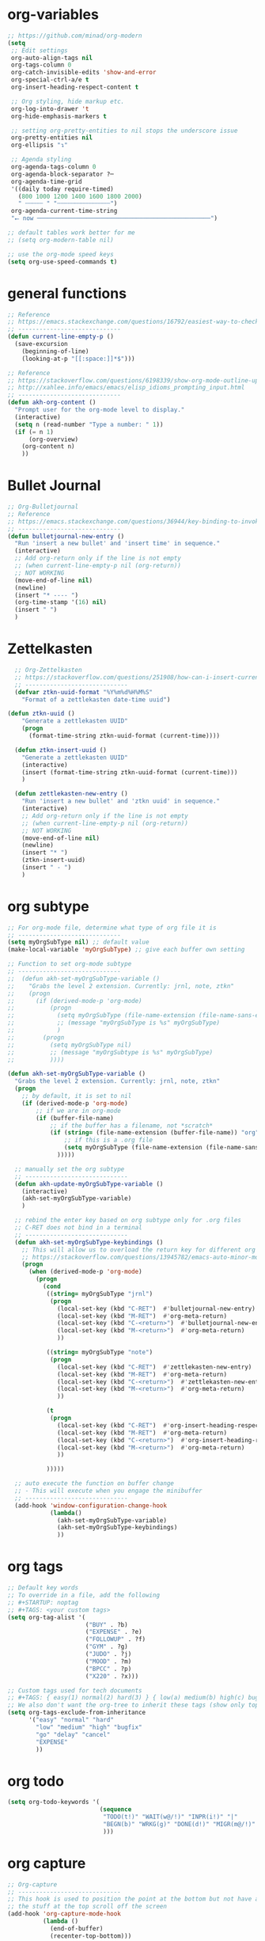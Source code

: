 * org-variables
#+BEGIN_SRC emacs-lisp
  ;; https://github.com/minad/org-modern
  (setq
   ;; Edit settings
   org-auto-align-tags nil
   org-tags-column 0
   org-catch-invisible-edits 'show-and-error
   org-special-ctrl-a/e t
   org-insert-heading-respect-content t

   ;; Org styling, hide markup etc.
   org-log-into-drawer 't
   org-hide-emphasis-markers t

   ;; setting org-pretty-entities to nil stops the underscore issue
   org-pretty-entities nil
   org-ellipsis "↴"

   ;; Agenda styling
   org-agenda-tags-column 0
   org-agenda-block-separator ?─
   org-agenda-time-grid
   '((daily today require-timed)
     (800 1000 1200 1400 1600 1800 2000)
     " ┄┄┄┄┄ " "┄┄┄┄┄┄┄┄┄┄┄┄┄┄┄")
   org-agenda-current-time-string
   "⭠ now ─────────────────────────────────────────────────")

  ;; default tables work better for me
  ;; (setq org-modern-table nil)

  ;; use the org-mode speed keys
  (setq org-use-speed-commands t)

#+END_SRC

* general functions
#+BEGIN_SRC emacs-lisp
  ;; Reference
  ;; https://emacs.stackexchange.com/questions/16792/easiest-way-to-check-if-current-line-is-empty-ignoring-whitespace
  ;; -----------------------------
  (defun current-line-empty-p ()
    (save-excursion
      (beginning-of-line)
      (looking-at-p "[[:space:]]*$")))

  ;; Reference
  ;; https://stackoverflow.com/questions/6198339/show-org-mode-outline-up-to-a-certain-heading-level
  ;; http://xahlee.info/emacs/emacs/elisp_idioms_prompting_input.html
  ;; -----------------------------
  (defun akh-org-content ()
    "Prompt user for the org-mode level to display."
    (interactive)
    (setq n (read-number "Type a number: " 1))
    (if (= n 1)
        (org-overview)
      (org-content n)
      ))
#+END_SRC

* Bullet Journal
#+BEGIN_SRC emacs-lisp
  ;; Org-Bulletjournal
  ;; Reference
  ;; https://emacs.stackexchange.com/questions/36944/key-binding-to-invoke-more-than-two-commands
  ;; -----------------------------
  (defun bulletjournal-new-entry ()
    "Run 'insert a new bullet' and 'insert time' in sequence."
    (interactive)
    ;; Add org-return only if the line is not empty
    ;; (when current-line-empty-p nil (org-return))
    ;; NOT WORKING
    (move-end-of-line nil)
    (newline)
    (insert "* ---- ")
    (org-time-stamp '(16) nil)
    (insert " ")
    )

#+END_SRC

* Zettelkasten
#+BEGIN_SRC emacs-lisp
    ;; Org-Zettelkasten
    ;; https://stackoverflow.com/questions/251908/how-can-i-insert-current-date-and-time-into-a-file-using-emacs
    ;; -----------------------------
    (defvar ztkn-uuid-format "%Y%m%d%H%M%S"
      "Format of a zettlekasten date-time uuid")

  (defun ztkn-uuid ()
      "Generate a zettlekasten UUID"
      (progn
        (format-time-string ztkn-uuid-format (current-time))))

    (defun ztkn-insert-uuid ()
      "Generate a zettlekasten UUID"
      (interactive)
      (insert (format-time-string ztkn-uuid-format (current-time)))
      )

    (defun zettlekasten-new-entry ()
      "Run 'insert a new bullet' and 'ztkn uuid' in sequence."
      (interactive)
      ;; Add org-return only if the line is not empty
      ;; (when current-line-empty-p nil (org-return))
      ;; NOT WORKING
      (move-end-of-line nil)
      (newline)
      (insert "* ")
      (ztkn-insert-uuid)
      (insert " - ")
      )

#+END_SRC

* org subtype
#+BEGIN_SRC emacs-lisp
  ;; For org-mode file, determine what type of org file it is
  ;; -----------------------------
  (setq myOrgSubType nil) ;; default value
  (make-local-variable 'myOrgSubType) ;; give each buffer own setting

  ;; Function to set org-mode subtype
  ;; -----------------------------
  ;;  (defun akh-set-myOrgSubType-variable ()
  ;;    "Grabs the level 2 extension. Currently: jrnl, note, ztkn"
  ;;    (progn
  ;;      (if (derived-mode-p 'org-mode)
  ;;          (progn
  ;;            (setq myOrgSubType (file-name-extension (file-name-sans-extension (buffer-file-name))))
  ;;            ;; (message "myOrgSubType is %s" myOrgSubType)
  ;;            )
  ;;        (progn
  ;;          (setq myOrgSubType nil)
  ;;          ;; (message "myOrgSubtype is %s" myOrgSubType)
  ;;          ))))

  (defun akh-set-myOrgSubType-variable ()
    "Grabs the level 2 extension. Currently: jrnl, note, ztkn"
    (progn
      ;; by default, it is set to nil
      (if (derived-mode-p 'org-mode)
          ;; if we are in org-mode
          (if (buffer-file-name)
              ;; if the buffer has a filename, not *scratch*
              (if (string= (file-name-extension (buffer-file-name)) "org")
                  ;; if this is a .org file
                  (setq myOrgSubType (file-name-extension (file-name-sans-extension (buffer-file-name))))
                )))))

    ;; manually set the org subtype
    ;; -----------------------------
    (defun akh-update-myOrgSubType-variable ()
      (interactive)
      (akh-set-myOrgSubType-variable)
      )

    ;; rebind the enter key based on org subtype only for .org files
    ;; C-RET does not bind in a terminal
    ;; -----------------------------
    (defun akh-set-myOrgSubType-keybindings ()
      ;; This will allow us to overload the return key for different org subtypes
      ;; https://stackoverflow.com/questions/13945782/emacs-auto-minor-mode-based-on-extension
      (progn
        (when (derived-mode-p 'org-mode)
          (progn
            (cond
             ((string= myOrgSubType "jrnl")
              (progn
                (local-set-key (kbd "C-RET")  #'bulletjournal-new-entry)
                (local-set-key (kbd "M-RET")  #'org-meta-return)
                (local-set-key (kbd "C-<return>")  #'bulletjournal-new-entry)
                (local-set-key (kbd "M-<return>")  #'org-meta-return)
                ))

             ((string= myOrgSubType "note")
              (progn
                (local-set-key (kbd "C-RET")  #'zettlekasten-new-entry)
                (local-set-key (kbd "M-RET")  #'org-meta-return)
                (local-set-key (kbd "C-<return>")  #'zettlekasten-new-entry)
                (local-set-key (kbd "M-<return>")  #'org-meta-return)
                ))

             (t
              (progn
                (local-set-key (kbd "C-RET")  #'org-insert-heading-respect-content)
                (local-set-key (kbd "M-RET")  #'org-meta-return)
                (local-set-key (kbd "C-<return>")  #'org-insert-heading-respect-content)
                (local-set-key (kbd "M-<return>")  #'org-meta-return)
                ))

             )))))

    ;; auto execute the function on buffer change
    ;; - This will execute when you engage the minibuffer
    ;; -----------------------------
    (add-hook 'window-configuration-change-hook
              (lambda()
                (akh-set-myOrgSubType-variable)
                (akh-set-myOrgSubType-keybindings)
                ))
#+END_SRC

* org tags
#+BEGIN_SRC emacs-lisp
  ;; Default key words
  ;; To override in a file, add the following
  ;; #+STARTUP: noptag
  ;; #+TAGS: <your custom tags>
  (setq org-tag-alist '(
                        ("BUY" . ?b)
                        ("EXPENSE" . ?e)
                        ("FOLLOWUP" . ?f)
                        ("GYM" . ?g)
                        ("JUDO" . ?j)
                        ("MOOD" . ?m)
                        ("BPCC" . ?p)
                        ("X220" . ?x)))

  ;; Custom tags used for tech documents
  ;; #+TAGS: { easy(1) normal(2) hard(3) } { low(a) medium(b) high(c) bugfix(d) } { go(g) delay(d) cancel(x) }
  ;; We also don't want the org-tree to inherit these tags (show only top level entries)
  (setq org-tags-exclude-from-inheritance
        '("easy" "normal" "hard"
          "low" "medium" "high" "bugfix"
          "go" "delay" "cancel"
          "EXPENSE"
          ))
#+END_SRC

* org todo
#+BEGIN_SRC emacs-lisp
  (setq org-todo-keywords '(
                            (sequence
                             "TODO(t!)" "WAIT(w@/!)" "INPR(i!)" "|"
                             "BEGN(b)" "WRKG(g)" "DONE(d!)" "MIGR(m@/!)" "CXLD(c@/!)" "XPIR(x!)" "----(-)"
                             )))
#+END_SRC

* org capture
#+BEGIN_SRC emacs-lisp
    ;; Org-capture
    ;; -----------------------------
    ;; This hook is used to position the point at the bottom but not have all
    ;; the stuff at the top scroll off the screen
    (add-hook 'org-capture-mode-hook
              (lambda ()
                (end-of-buffer)
                (recenter-top-bottom)))

    (setq org-default-notes-file
          "~/Journal/2023/2023-org/2023.capture.org")

    ;; https://stackoverflow.com/questions/11902620/org-mode-how-do-i-create-a-new-file-with-org-capture
    ;; (defun akh-create-notes-file ()
    ;;   "Create an org file in ~/tmp/org-notes."
    ;;   (interactive)
    ;;   (let ((name (read-string "Filename: ")))
    ;;     (expand-file-name
    ;;      (format "%s.org" name) "/Users/alex/Library/Mobile Documents/com~apple~CloudDocs/Zettelkasten/inbox")))

    (defun akh-create-notes-file ()
      "Create an org file in ~/tmp/org-notes."
      (progn
        (expand-file-name
         (format "%s.org" (ztkn-uuid)) "/Users/alex/Library/Mobile Documents/iCloud~com~logseq~logseq/Documents/inbox"))
      )

    ;; Important:
    ;; (1) Captures must be a tree
    ;; (2) Org headers cannot be placed before the first heading
    ;; Zettelkasten captures must involve minimal work: open and type ideas
    (setq org-capture-templates
          '(("t" "todo" entry (file "/Users/alex/Dropbox/Journal/2023/2023-org/2023.inbox.org")
             "* TODO %i%? \n:LOGBOOK: \n:CREATED: %U \n:END:")

            ("r" "Reference - a single reference" entry (file akh-create-notes-file)
             "* Metadata\t:reference:\n:PROPERTIES:\n:date:\t%U\n:zuid:\t%(ztkn-uuid)\n:tags:\tnone\n:END:\n\n* Reference\n")

            ("u" "Uncategorized random thoughts and ideas" entry (file akh-create-notes-file)
             "* Metadata\t:uncategorized:\n:PROPERTIES:\n:date:\t%U\n:zuid:\t%(ztkn-uuid)\n:tags:\tnone\n:END:\n\n* Notes\n")

            ("c" "Claim - an assertion that must be confirmed" entry (file akh-create-notes-file)
             "* Metadata\t:claim:\n:PROPERTIES:\n:date:\t%U\n:zuid:\t%(ztkn-uuid)\n:tags:\tnone\n:END:\n\n* References\n* Notes\n")

            ("f" "Fact - an assertion that has sufficent evidence" entry (file akh-create-notes-file)
             "* Metadata\t:fact:\n:PROPERTIES:\n:date:\t%U\n:zuid:\t%(ztkn-uuid)\n:tags:\tnone\n:END:\n\n* References\n* Notes\n")

            ("e" "Event - an emprically verifiable event documentated by media"
             entry (file+olp+datetree "/Users/alex/Library/Mobile Documents/iCloud~com~logseq~logseq/Documents/timeline/timeline.org")
             "* %^{TITLE}\t:event:\n:PROPERTIES:\n:date:\t%U\n:zuid:\t%(ztkn-uuid)\n:tags:\tnone\n:END:\n** References\n** Notes\n")


           ;; ("e" "Event - an emprically verifiable event documentated by media" entry (file akh-create-notes-file)
           ;;  "* Metadata\t:event:\n:PROPERTIES:\n:date:\t%U\n:zuid:\t%(ztkn-uuid)\n:tags:\tnone\n:END:\n\n* References\n* Notes\n")

            ("m" "Conceptual model, abstraction, or principle based on facts" entry (file akh-create-notes-file)
             "* Metadata\t:concept:\n:PROPERTIES:\n:date:\t%U\n:zuid:\t%(ztkn-uuid)\n:tags:\tnone\n:END:\n\n* References\n* Notes\n")

            ("l" "Link - reasons why two ideas are connected" entry (file akh-create-notes-file)
             "* Metadata\t:connection:\n:PROPERTIES:\n:date:\t%U\n:zuid:\t%(ztkn-uuid)\n:tags:\tnone\n:END:\n\n* Notes\n")
            ))

    (global-set-key (kbd "C-c c") #'org-capture)

#+END_SRC

* org agenda
#+BEGIN_SRC emacs-lisp
    ;; https://www.gnu.org/software/emacs/manual/html_node/org/Setting-options.html
    ;;
    ;; I AM NOT ABLE TO COMBINE THE COMMANDS
                                            ; (setq org-agenda-custom-commands
                                            ;       '(("z" todo "WAIT|INPR|BEGN|WRKG|DONE|MIGR|CXLD"
                                            ;         ((org-search-view 'TODO-ONLY))
                                            ;         )
                                            ;         ("Z" "my stuff"
                                            ;          ((org-search-view 'TODO-ONLY)
                                            ;           (todo "WAIT|INPR|BEGN|WRKG|DONE|MIGR|CXLD")
                                            ;           )
                                            ;          )
                                            ;       )
                                            ; )
    ;; WE KEEP IT SIMPLE FOR NOW
    (setq org-agenda-custom-commands
          '(
            ("z" todo "WAIT|INPR|BEGN|WRKG|DONE|MIGR|CXLD")
            )
          )

  ;; Formatting the agenda
  ;; -----------------------------
  ;; DEFAULT Setting
  ;; .............................
  ;; (setq org-agenda-prefix-format
  ;;       '((agenda . " %i %-12:c%?-12t% s")
  ;; 	(todo . " %i %-12:c")
  ;; 	(tags . " %i %-12:c")
  ;; 	(search . " %i %-12:c"))
  ;;       )

  ;; my settings
  ;; .............................
  (setq org-agenda-prefix-format
        '((agenda . " %i %?-12t% s")
          (todo .   " %i %-12:c")
          (tags .   " %i %-12:c")
          (search . " %i %-12:c"))
        )

    ;; Agenda files
    ;; hack - only allow one at a time
    ;; -----------------------------
    (load-library "find-lisp")
    (add-hook 'org-agenda-mode-hook
              (lambda ()
                ;; (setq org-agenda-files (find-lisp-find-files "/Volumes/homes/alexkhon/Drive/Journal/2020" "\\.org$"))
                ;; (setq org-agenda-files (find-lisp-find-files "/Volumes/homes/alexkhon/Drive/Journal/2021" "\\.org$"))
                (setq org-agenda-files (find-lisp-find-files "~/Journal/2024" "\\.org$"))
                ))

#+END_SRC

* org-babel
** ref
http://cachestocaches.com/2018/6/org-literate-programming/
** code
#+begin_src emacs-lisp
  ;; Run/highlight code using babel in org-mode
  (org-babel-do-load-languages
   'org-babel-load-languages
   '(
     (python . t)
     (emacs-lisp . t)
     ;; Include other languages here...
     ))
  ;; Syntax highlight in #+BEGIN_SRC blocks
  (setq org-src-fontify-natively t)
  ;; Don't prompt before running code in org
  (setq org-confirm-babel-evaluate nil)


#+end_src


* org-mode hooks
#+BEGIN_SRC emacs-lisp
  (with-eval-after-load "org"
    ;; convert this to the C-c map in org-mode
    (define-key org-mode-map (kbd "C-c x")       #'org-export-dispatch)
    (define-key org-mode-map (kbd "C-c i")       #'org-tree-to-indirect-buffer)

    (define-key org-mode-map (kbd "C-c j")       #'bulletjournal-new-entry)
    (define-key org-mode-map (kbd "C-c z")       #'zettlekasten-new-entry)

    (define-key org-mode-map (kbd "C-c e")       #'org-edit-src-code)
    )
#+END_SRC
